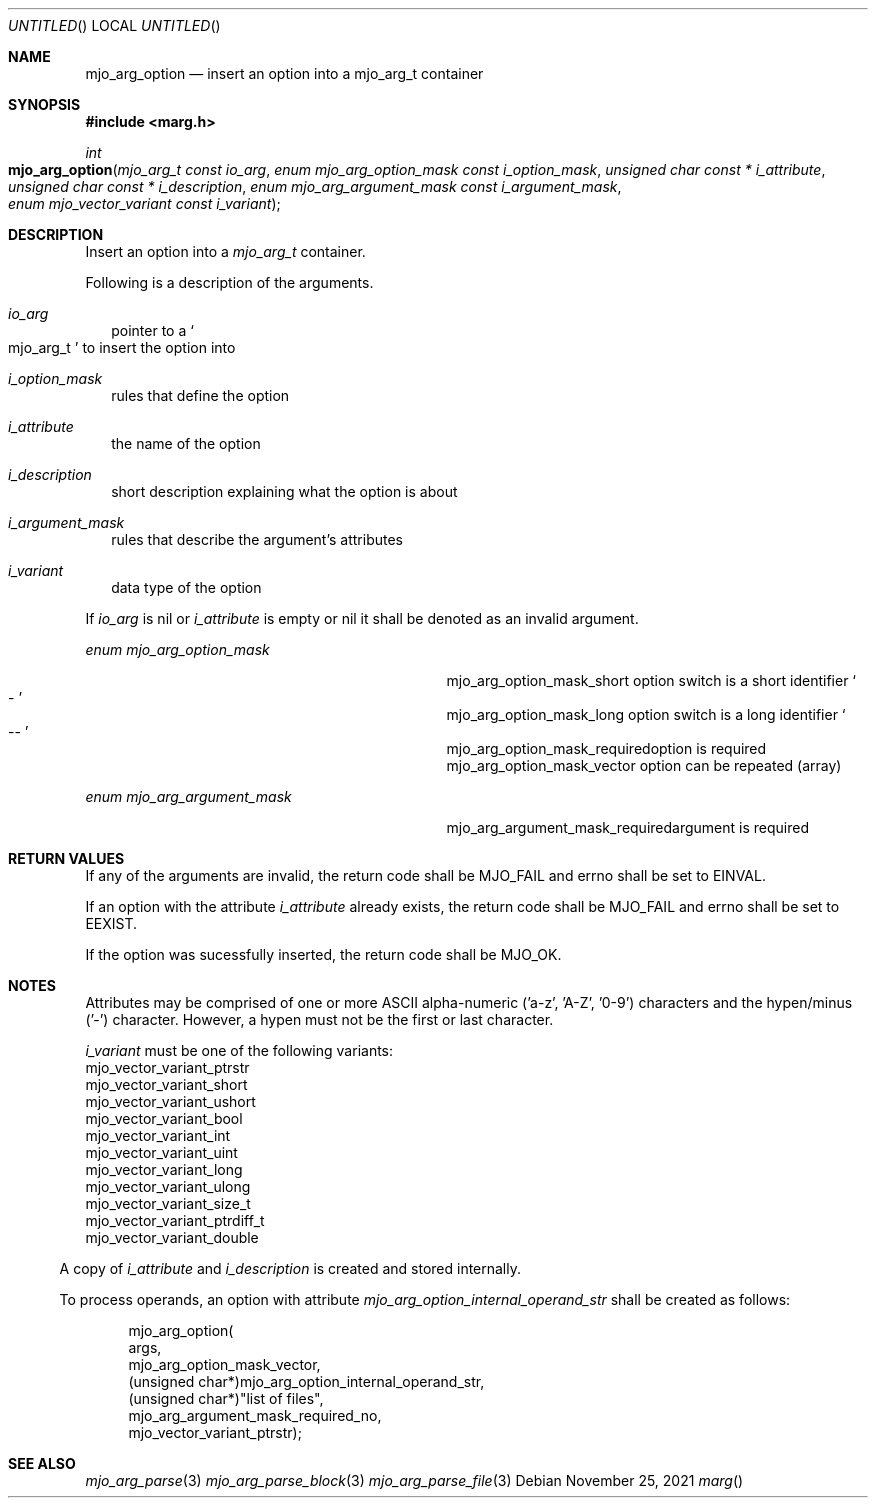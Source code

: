 .\"  Copyright (c) 2021 Mark J. Olesen
.\"
.\"  CC BY 4.0
.\"
.\"  This file is licensed under the Creative Commons Attribution 4.0 
.\"  International license.
.\"
.\"  You are free to:
.\"
.\"    Share --- copy and redistribute the material in any medium or format
.\" 
.\"    Adapt --- remix, transform, and build upon the material for any purpose,
.\"              even commercially
.\"
.\"  Under the following terms:
.\"
.\"    Attribution --- You must give appropriate credit, provide a link
.\"                    to the license, and indicate if changes were made. You
.\"                    may do so in any reasonable manner, but not in any way
.\"                    that suggests the licensor endorses you or your use.
.\"
.\"   Full text of this license can be found in 
.\"   '${MJO_EXTRA}/licenses/CC-BY-SA-4.0'or visit 
.\"   'http://creativecommons.org/licenses/by/4.0/' or send a letter 
.\"   to Creative Commons, PO Box 1866, Mountain View, CA 94042, USA.
.\"
.\"  This file is part of mjoextra library
.\"
.Dd November 25, 2021
.Os
.Dt marg
.Sh NAME
.Nm mjo_arg_option
.Nd insert an option into a mjo_arg_t container
.Sh SYNOPSIS
.In marg.h
.Ft int
.Fo mjo_arg_option
.Fa "mjo_arg_t const io_arg"
.Fa "enum mjo_arg_option_mask const i_option_mask"
.Fa "unsigned char const * i_attribute"
.Fa "unsigned char const * i_description"
.Fa "enum mjo_arg_argument_mask const i_argument_mask"
.Fa "enum mjo_vector_variant const i_variant"
.Fc
.Sh DESCRIPTION
Insert an option into a
.Vt mjo_arg_t
container.
.Pp
Following is a description of the arguments.
.Bl -tag -width 5
.It Fa io_arg 
pointer to a
.So mjo_arg_t Sc
to insert the option into 
.It Fa i_option_mask
rules that define the option 
.It Fa i_attribute
the name of the option
.It Fa i_description
short description explaining what the option is about
.It Fa i_argument_mask
rules that describe the argument's attributes
.It Fa i_variant
data type of the option
.El
.Pp
If 
.Fa io_arg
is nil or
.Fa i_attribute
is empty or nil
it shall be denoted as an invalid argument.
.Pp
.Vt enum mjo_arg_option_mask
.Bl -column "Constant" "Description" -offset indent
.It mjo_arg_option_mask_short Ta option switch is a short identifier 
.So - Sc
.It mjo_arg_option_mask_long Ta option switch is a long identifier
.So -- Sc
.It mjo_arg_option_mask_required  Ta option is required
.It mjo_arg_option_mask_vector Ta option can be repeated (array)
.El
.Pp
.Vt enum mjo_arg_argument_mask
.Bl -column "Constant" "Description" -offset indent
.It mjo_arg_argument_mask_required Ta argument is required
.El
.Sh RETURN VALUES
If any of the arguments are invalid, the return code shall be
.Er MJO_FAIL
and errno shall be set to
.Er EINVAL .
.Pp
If an option with the attribute 
.Fa i_attribute
already exists, the return code shall be
.Er MJO_FAIL
and errno shall be set to
.Er EEXIST .
.Pp
If the option was sucessfully inserted, the return code shall be
.Er MJO_OK .
.Sh NOTES
Attributes may be comprised of one or more ASCII alpha-numeric 
('a-z', 'A-Z', '0-9') characters and the hypen/minus ('-') character.
However, a hypen must not be the first or last character.
.Pp
.Fa i_variant
must be one of the following variants:
.Bl -type bullet 
.It 
mjo_vector_variant_ptrstr
.It 
mjo_vector_variant_short
.It 
mjo_vector_variant_ushort
.It 
mjo_vector_variant_bool
.It 
mjo_vector_variant_int
.It 
mjo_vector_variant_uint
.It 
mjo_vector_variant_long
.It 
mjo_vector_variant_ulong
.It 
mjo_vector_variant_size_t
.It 
mjo_vector_variant_ptrdiff_t
.It 
mjo_vector_variant_double
.El
.Pp
A copy of 
.Fa i_attribute 
and
.Fa i_description
is created and stored internally.
.Pp
To process operands, an option with attribute 
.Vt mjo_arg_option_internal_operand_str
shall be created as follows:
.Bd -literal -offset indent
  mjo_arg_option(
    args, 
    mjo_arg_option_mask_vector, 
    (unsigned char*)mjo_arg_option_internal_operand_str, 
    (unsigned char*)"list of files", 
    mjo_arg_argument_mask_required_no,
    mjo_vector_variant_ptrstr);
.Ed
.Sh SEE ALSO
.Xr mjo_arg_parse 3
.Xr mjo_arg_parse_block 3
.Xr mjo_arg_parse_file 3
